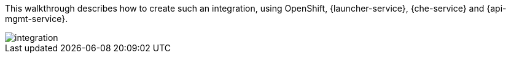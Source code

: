 
This walkthrough describes how to create such an integration, using OpenShift, {launcher-service}, {che-service} and {api-mgmt-service}.


++++
<img src="/images/st2.png" class="img-responsive" alt="integration">
++++

